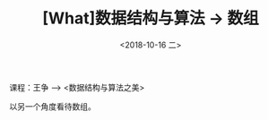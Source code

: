 #+TITLE: [What]数据结构与算法 -> 数组
#+DATE:  <2018-10-16 二> 
#+TAGS: 数据结构与算法
#+LAYOUT: post 
#+CATEGORIES: program,数据结构与算法
#+NAMA: <program_DS_array.org>
#+OPTIONS: ^:nil 
#+OPTIONS: ^:{}

课程：王争 --> <数据结构与算法之美>

以另一个角度看待数组。
#+BEGIN_HTML
<!--more-->
#+END_HTML


